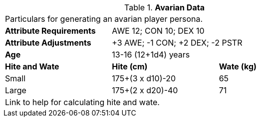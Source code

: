 // Table 4.6 Avarian Data
.*Avarian Data*
[width="75%",cols="<,<,<",frame="all"]

|===

3+<|Particulars for generating an avarian player persona.

s|Attribute Requirements
2+<|AWE 12; CON 10; DEX 10

s|Attribute Adjustments
2+<|+3 AWE;  -1 CON; +2 DEX; -2 PSTR

s|Age
2+<|13-16 (12+1d4) years

s|Hite and Wate
s|Hite (cm)
s|Wate (kg)
// One size fits all not present

|Small
|175+(3 x d10)-20
|65

|Large
|175+(2 x d20)-40
|71

3+<| Link to help for calculating hite and wate.

|===